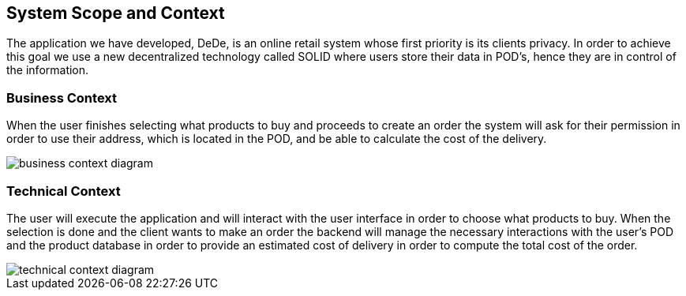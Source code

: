 [[section-system-scope-and-context]]
== System Scope and Context

The application we have developed, DeDe, is an online retail system whose first priority is its clients privacy. In order to achieve this goal we use a new decentralized technology called SOLID where users store their data in POD's, hence they are in control of the information.


=== Business Context

When the user finishes selecting what products to buy and proceeds to create an order
the system will ask for their permission in order to use their address, which is located in the POD, and be able to calculate the cost of the delivery.

image::business_context_diagram.png[]

=== Technical Context

The user will execute the application and will interact with the user interface in order to choose what products to buy. When the selection is done and the client wants
to make an order the backend will manage the necessary interactions with the user's POD and the product database in order to provide an estimated cost of delivery in order to compute the total cost of the order.


image::technical_context_diagram.png[]

